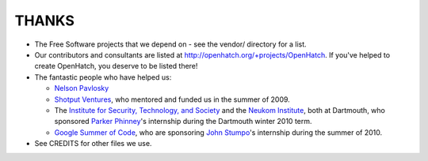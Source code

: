 ======
THANKS
======

* The Free Software projects that we depend on - see the vendor/ directory for
  a list.
* Our contributors and consultants are listed at
  http://openhatch.org/+projects/OpenHatch. If you've helped to create
  OpenHatch, you deserve to be listed there!
* The fantastic people who have helped us:

  + `Nelson Pavlosky`_
  + `Shotput Ventures`_, who mentored and funded us in the summer of 2009.
  + The `Institute for Security, Technology, and Society`_ and the
    `Neukom Institute`_, both at Dartmouth, who sponsored `Parker`_
    `Phinney`_'s internship during the Dartmouth winter 2010 term.
  + `Google Summer of Code`_, who are sponsoring `John`_ `Stumpo`_'s
    internship during the summer of 2010.

* See CREDITS for other files we use.


.. _Nelson Pavlosky: http://skyfaller.net
.. _Shotput Ventures: http://shotputventures.com
.. _Institute for Security, Technology, and Society: http://ists.dartmouth.edu
.. _Neukom Institute: http://dartmouth.edu/neukom
.. _Parker: http://madebyparker.com
.. _Phinney: http://openhatch.org/people/pyrak
.. _Google Summer of Code: http://code.google.com/soc/
.. _John: http://jstump.com
.. _Stumpo: http://openhatch.org/people/stump
